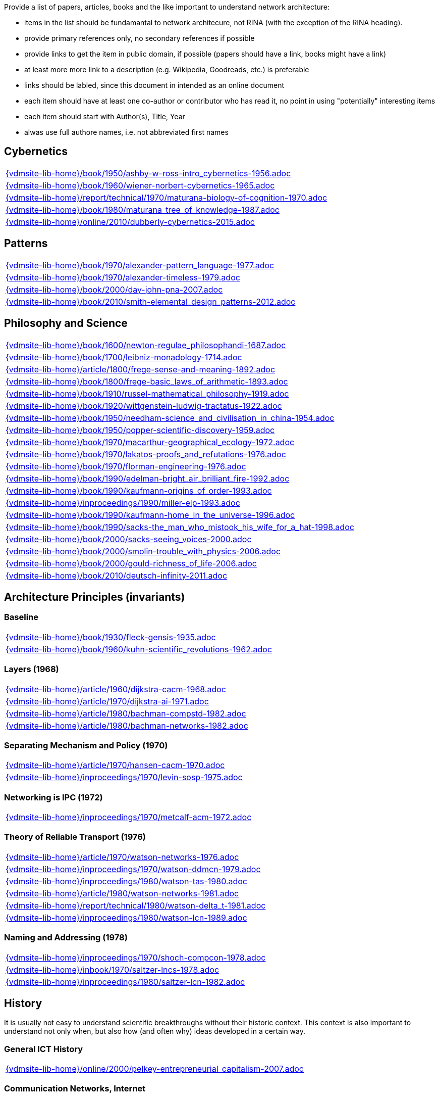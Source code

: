 //
// ============LICENSE_START=======================================================
//  Copyright (C) 2018 Sven van der Meer. All rights reserved.
// ================================================================================
// This file is licensed under the CREATIVE COMMONS ATTRIBUTION 4.0 INTERNATIONAL LICENSE
// Full license text at https://creativecommons.org/licenses/by/4.0/legalcode
// 
// SPDX-License-Identifier: CC-BY-4.0
// ============LICENSE_END=========================================================
//
// @author Sven van der Meer (vdmeer.sven@mykolab.com)
//

Provide a list of papers, articles, books and the like important to understand network architecture:

* items in the list should be fundamantal to network architecure, not RINA (with the exception of the RINA heading).
* provide primary references only, no secondary references if possible
* provide links to get the item in public domain, if possible (papers should have a link, books might have a link)
* at least more more link to a description (e.g. Wikipedia, Goodreads, etc.) is preferable
* links should be labled, since this document in intended as an online document
* each item should have at least one co-author or contributor who has read it, no point in using "potentially" interesting items
* each item should start with Author(s), Title, Year
* alwas use full authore names, i.e. not abbreviated first names



== Cybernetics

[cols="a", grid=rows, frame=none, %autowidth.stretch]
|===
|include::{vdmsite-lib-home}/book/1950/ashby-w-ross-intro_cybernetics-1956.adoc[]
|include::{vdmsite-lib-home}/book/1960/wiener-norbert-cybernetics-1965.adoc[]
|include::{vdmsite-lib-home}/report/technical/1970/maturana-biology-of-cognition-1970.adoc[]
|include::{vdmsite-lib-home}/book/1980/maturana_tree_of_knowledge-1987.adoc[]
|include::{vdmsite-lib-home}/online/2010/dubberly-cybernetics-2015.adoc[]
|===



== Patterns

[cols="a", grid=rows, frame=none, %autowidth.stretch]
|===
|include::{vdmsite-lib-home}/book/1970/alexander-pattern_language-1977.adoc[]
|include::{vdmsite-lib-home}/book/1970/alexander-timeless-1979.adoc[]
|include::{vdmsite-lib-home}/book/2000/day-john-pna-2007.adoc[]
|include::{vdmsite-lib-home}/book/2010/smith-elemental_design_patterns-2012.adoc[]
|===



== Philosophy and Science

[cols="a", grid=rows, frame=none, %autowidth.stretch]
|===
|include::{vdmsite-lib-home}/book/1600/newton-regulae_philosophandi-1687.adoc[]
|include::{vdmsite-lib-home}/book/1700/leibniz-monadology-1714.adoc[]
|include::{vdmsite-lib-home}/article/1800/frege-sense-and-meaning-1892.adoc[]
|include::{vdmsite-lib-home}/book/1800/frege-basic_laws_of_arithmetic-1893.adoc[]
|include::{vdmsite-lib-home}/book/1910/russel-mathematical_philosophy-1919.adoc[]
|include::{vdmsite-lib-home}/book/1920/wittgenstein-ludwig-tractatus-1922.adoc[]
|include::{vdmsite-lib-home}/book/1950/needham-science_and_civilisation_in_china-1954.adoc[]
|include::{vdmsite-lib-home}/book/1950/popper-scientific-discovery-1959.adoc[]
|include::{vdmsite-lib-home}/book/1970/macarthur-geographical_ecology-1972.adoc[]
|include::{vdmsite-lib-home}/book/1970/lakatos-proofs_and_refutations-1976.adoc[]
|include::{vdmsite-lib-home}/book/1970/florman-engineering-1976.adoc[]
|include::{vdmsite-lib-home}/book/1990/edelman-bright_air_brilliant_fire-1992.adoc[]
|include::{vdmsite-lib-home}/book/1990/kaufmann-origins_of_order-1993.adoc[]
|include::{vdmsite-lib-home}/inproceedings/1990/miller-elp-1993.adoc[]
|include::{vdmsite-lib-home}/book/1990/kaufmann-home_in_the_universe-1996.adoc[]
|include::{vdmsite-lib-home}/book/1990/sacks-the_man_who_mistook_his_wife_for_a_hat-1998.adoc[]
|include::{vdmsite-lib-home}/book/2000/sacks-seeing_voices-2000.adoc[]
|include::{vdmsite-lib-home}/book/2000/smolin-trouble_with_physics-2006.adoc[]
|include::{vdmsite-lib-home}/book/2000/gould-richness_of_life-2006.adoc[]
|include::{vdmsite-lib-home}/book/2010/deutsch-infinity-2011.adoc[]
|===





== Architecture Principles (invariants)

=== Baseline

[cols="a", grid=rows, frame=none, %autowidth.stretch]
|===
|include::{vdmsite-lib-home}/book/1930/fleck-gensis-1935.adoc[]
|include::{vdmsite-lib-home}/book/1960/kuhn-scientific_revolutions-1962.adoc[]
|===


=== Layers (1968)

[cols="a", grid=rows, frame=none, %autowidth.stretch]
|===
|include::{vdmsite-lib-home}/article/1960/dijkstra-cacm-1968.adoc[]
|include::{vdmsite-lib-home}/article/1970/dijkstra-ai-1971.adoc[]
|include::{vdmsite-lib-home}/article/1980/bachman-compstd-1982.adoc[]
|include::{vdmsite-lib-home}/article/1980/bachman-networks-1982.adoc[]
|===


=== Separating Mechanism and Policy (1970)

[cols="a", grid=rows, frame=none, %autowidth.stretch]
|===
|include::{vdmsite-lib-home}/article/1970/hansen-cacm-1970.adoc[]
|include::{vdmsite-lib-home}/inproceedings/1970/levin-sosp-1975.adoc[]
|===


=== Networking is IPC (1972)

[cols="a", grid=rows, frame=none, %autowidth.stretch]
|===
|include::{vdmsite-lib-home}/inproceedings/1970/metcalf-acm-1972.adoc[]
|===


=== Theory of Reliable Transport (1976)

[cols="a", grid=rows, frame=none, %autowidth.stretch]
|===
|include::{vdmsite-lib-home}/article/1970/watson-networks-1976.adoc[]
|include::{vdmsite-lib-home}/inproceedings/1970/watson-ddmcn-1979.adoc[]
|include::{vdmsite-lib-home}/inproceedings/1980/watson-tas-1980.adoc[]
|include::{vdmsite-lib-home}/article/1980/watson-networks-1981.adoc[]
|include::{vdmsite-lib-home}/report/technical/1980/watson-delta_t-1981.adoc[]
|include::{vdmsite-lib-home}/inproceedings/1980/watson-lcn-1989.adoc[]
|===


=== Naming and Addressing (1978)

[cols="a", grid=rows, frame=none, %autowidth.stretch]
|===
|include::{vdmsite-lib-home}/inproceedings/1970/shoch-compcon-1978.adoc[]
|include::{vdmsite-lib-home}/inbook/1970/saltzer-lncs-1978.adoc[]
|include::{vdmsite-lib-home}/inproceedings/1980/saltzer-lcn-1982.adoc[]
|===





== History

It is usually not easy to understand scientific breakthroughs without their historic context.
This context is also important to understand not only when, but also how (and often why) ideas developed in a certain way.


=== General ICT History

[cols="a", grid=rows, frame=none, %autowidth.stretch]
|===
|include::{vdmsite-lib-home}/online/2000/pelkey-entrepreneurial_capitalism-2007.adoc[]
|===


=== Communication Networks, Internet

[cols="a", grid=rows, frame=none, %autowidth.stretch]
|===
|include::{vdmsite-lib-home}/misc/mckenzie-archive.adoc[]
|include::{vdmsite-lib-home}/report/technical/2000/bennett-itif-2009.adoc[]
|include::{vdmsite-lib-home}/article/2010/mckenzie-ieee-2011.adoc[]
|include::{vdmsite-lib-home}/article/2010/russell-spectrum-2013.adoc[]
|include::{vdmsite-lib-home}/book/2010/russell-sdos-2014.adoc[]
|include::{vdmsite-lib-home}/article/2010/russell-tc-2014.adoc[]
|include::{vdmsite-lib-home}/article/2010/day-ieee-2016.adoc[]
|===


=== Packet-switched Networks and CATENET
CATENET - concatenated networks, probably from Latin _catena_ (chain) - the first description of a packet-switched network architecture with an actual deployed network (CYCLADES).
Documents are listed in historic order.

* Links:
    CATENET transition link:http://iuwg.net[Free/Libre Catenet] | 
    also see link:http://catenet.org/index.php/IEN_48_-_THE_CATENET_MODEL_FOR_INTERNETWORKING[catenet.org]

[cols="a", grid=rows, frame=none, %autowidth.stretch]
|===
|include::{vdmsite-lib-home}/report/technical/1960/baran-distr_comm_nework-1964.adoc[]
|include::{vdmsite-lib-home}/article/1970/davies-tcom-1972.adoc[]
|include::{vdmsite-lib-home}/report/technical/1970/inwg42-1973.adoc[]
|include::{vdmsite-lib-home}/report/technical/1970/inwg60-1974.adoc[]
|include::{vdmsite-lib-home}/standard/ietf/cerf-ien48-1978.adoc[]
|===


=== Virtual Circuit (VC) and Datagram (DG)
Technological and political dimensions of circuit switching and introduction to datagrams

[cols="a", grid=rows, frame=none, %autowidth.stretch]
|===
|include::{vdmsite-lib-home}/inproceedings/1970/pouzin-afips-1976.adoc[]
|===


== Literature

[cols="a", grid=rows, frame=none, %autowidth.stretch]
|===
|include::{vdmsite-lib-home}/inbook/1700/goethe-zauberlehrling-1797.adoc[]
|include::{vdmsite-lib-home}/inbook/1800/irving-rib_van_winkle-1819.adoc[]
|include::{vdmsite-lib-home}/book/1800/abbott-edwin-a-flatland-1884.adoc[]
|include::{vdmsite-lib-home}/book/1950/dr-seuss-sneetches-1953.adoc[]
|include::{vdmsite-lib-home}/book/1950/neurath-how_machines_work-1954.adoc[]
|===


Movies (Films)

[cols="a", grid=rows, frame=none, %autowidth.stretch]
|===
|include::{vdmsite-lib-home}/movie/1990/rosencrantz-and-guildenstern-are-dead-1991.adoc[]
|include::{vdmsite-lib-home}/movie/1970/animal-house-1978.adoc[]
|include::{vdmsite-lib-home}/movie/1970/monty-python-and-the-holy-grail-1975.adoc[]
|===


== Quotes
*We have Met the Enemy and He is Us!*, Walt Kelly, _Pogo_, 1970

* Links
    link:https://en.wikipedia.org/wiki/Pogo_(comic_strip)[Wikipedia],


*The electric light did not come from the continuous improvement of candles*, Oren_Harari

* Links:
    link:https://en.wikipedia.org/wiki/Oren_Harari[attributed to Oren Harari],
    link:https://twitter.com/sallyeaves/status/807711312872673280[twitter]


*You can fix it now on the drafting board with an eraser, or you can fix it later with a sledgehammer*, probably Frank Lloyd Wright

* Links:
    link:https://twitter.com/sykesjs/status/1017425446399561729[Twitter],
    link:https://quoteinvestigator.com/2016/01/30/eraser/[quote-investigator]


*It is the theory that determines the data*, Albert Einstein

* Without theory, you don’t know what questions to ask, and you don’t know what data is relevant or how to measure it.


*A Problem well-stated is a Problem half-solved*, Charles Kettering

* Links:
    link:https://www.quotes.net/quote/40299[Quotes.net]


*Something is rotten in Denmark*, William Shakespeare (Hamlett)

* Links
    link:http://www.shakespeare-online.com/quickquotes/quickquotehamletdenmark.html[shakespeare-online]
